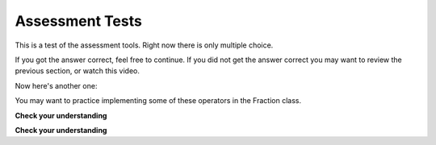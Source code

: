 Assessment Tests
----------------

This is a test of the assessment tools.  Right now there is only multiple choice.

.. multiplechoice:: test_question
   :iscode:
   :answer_a: __cmp__
   :answer_b: __repr___
   :answer_c: __init__
   :answer_d: None of the above
   :correct: a
   :feedback: -- Remember you need to compare to things to know if they are equal

   If you want test if two instances of a class are equal, which method should 
   you implement in your class definition?


If you got the answer correct, feel free to continue.  If you did not get the answer correct you may want to review the previous section, or watch this video.

Now here's another one:

.. multiplechoice:: test_two
   :iscode:
   :answer_a: __le__
   :answer_b: __gt___
   :answer_c: __eq__
   :answer_d: __gte__
   :answer_e: __ne__
   :correct: d
   :feedback: -- Try again

   Which of the following is NOT a relational operator?

You may want to practice implementing some of these operators in the Fraction class.


**Check your understanding**

.. mchoicema:: test_question6_1_1
   :answer_a: True
   :answer_b: 3 == 4
   :answer_c: 3 + 4
   :answer_d: 3 + 4 == 7
   :answer_e: &quot;False&quot;
   :correct: a,b,d
   :feedback_a: True and False are both Boolean literals.
   :feedback_b: The comparison between two numbers via == results in either True or False (in this case False),  both Boolean values.
   :feedback_c:  3+4 evaluates to 7, which is a number, not a Boolean value.
   :feedback_d: 3+4 evaluates to 7.  7 == 7 then evaluates to True, which is a Boolean value.
   :feedback_e: With the double quotes surrounding it, False is interpreted as a string, not a Boolean value.  If the quotes had not been included, False alone is in fact a Boolean value.

   Which of the following is a Boolean expression?  Select all that apply.


**Check your understanding**

.. mchoicemf:: test_question6_2_1
   :answer_a: x &gt; 0 and &lt; 5
   :answer_b: 0 &lt; x &lt; 5
   :answer_c: x &gt; 0 or x &lt; 5
   :answer_d: x &gt; 0 and x &lt; 5
   :correct: d
   :feedback_a: Each comparison must be between exactly two values.  In this case the right-hand expression &lt; 5 lacks a value on its left.
   :feedback_b: This is not legal syntax in Python.  To make multiple comparisons you must use and or or.
   :feedback_c: Although this is legal Python syntax, the expression is incorrect.  It will evaluate to true for all numbers that are either greater than 0 or less than 5.  Because all numbers are either greater than 0 or less than 5, this expression will always be True.
   :feedback_d: Yes, with an and keyword both expressions must be true so the number must be greater than 0 an less than 5 for this expression to be true.

   What is the correct Python expression for checking to see if a number stored in a variable x is between 0 and 5.
